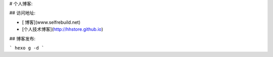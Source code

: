 

# 个人博客:

## 访问地址:

- [ 博客](www.selfrebuild.net)
- [个人技术博客](http://hhstore.github.io)


## 博客发布:

```
hexo g -d
```